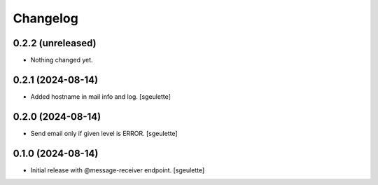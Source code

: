 Changelog
=========


0.2.2 (unreleased)
------------------

- Nothing changed yet.


0.2.1 (2024-08-14)
------------------

- Added hostname in mail info and log.
  [sgeulette]

0.2.0 (2024-08-14)
------------------

- Send email only if given level is ERROR.
  [sgeulette]

0.1.0 (2024-08-14)
------------------

- Initial release with @message-receiver endpoint.
  [sgeulette]
